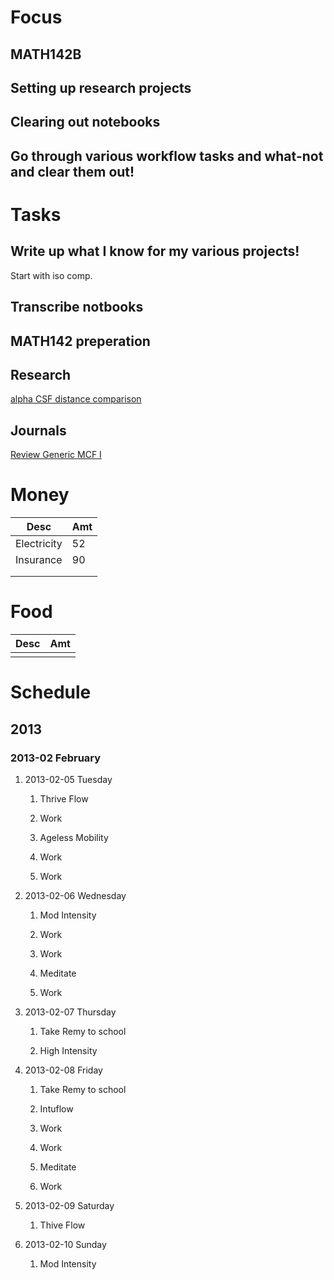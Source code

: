 * Focus
  :PROPERTIES:
  :ID:       7e3411bb-32fa-4733-bddd-cc3b5282631e
  :END:
** MATH142B
** Setting up research projects
** Clearing out notebooks

** Go through various workflow tasks and what-not and clear them out!
* Tasks
  :PROPERTIES:
  :ID:       9f76f4c1-f32c-4b15-b153-c39923c5273b
  :END:
** Write up what I know for my various projects!
Start with iso comp.
** Transcribe notbooks
** MATH142 preperation

** Research
[[id:82bbca25-be33-478e-9fc2-ee07aff558c7][alpha CSF distance comparison]]

** Journals
[[id:402957bd-262b-4fba-8630-1192eef2bc86][Review Generic MCF I]]

* Money

| Desc        | Amt |
|-------------+-----|
| Electricity |  52 |
| Insurance   |  90 |
|             |     |
|             |     |

* Food

| Desc | Amt |
|------+-----|
|      |     |

* Schedule
** 2013
*** 2013-02 February
**** 2013-02-05 Tuesday
***** Thrive Flow
      SCHEDULED: <2013-02-05 Tue 08:00-08:30>

***** Work
      SCHEDULED: <2013-02-05 Tue 09:00-10:00>

***** Ageless Mobility
      SCHEDULED: <2013-02-05 Tue 13:30-15:00>

***** Work
      SCHEDULED: <2013-02-05 Tue 15:30-17:00>

***** Work
      SCHEDULED: <2013-02-05 Tue 19:30-20:30>

**** 2013-02-06 Wednesday
***** Mod Intensity
      SCHEDULED: <2013-02-06 Wed 08:00-09:00>

***** Work
      SCHEDULED: <2013-02-06 Wed 10:00-12:00>

***** Work
      SCHEDULED: <2013-02-06 Wed 13:00-14:30>
***** Meditate
      SCHEDULED: <2013-02-06 Wed 15:30-16:30>

***** Work
      SCHEDULED: <2013-02-06 Wed 19:30-20:30>

**** 2013-02-07 Thursday
***** Take Remy to school
      SCHEDULED: <2013-02-07 Thu 07:00-08:00>
***** High Intensity
      SCHEDULED: <2013-02-07 Thu 08:00-09:00>

**** 2013-02-08 Friday
***** Take Remy to school
      SCHEDULED: <2013-02-08 Fri 07:00-08:00>

***** Intuflow
      SCHEDULED: <2013-02-08 Fri 08:00-08:30>
***** Work
      SCHEDULED: <2013-02-08 Fri 10:00-12:00>
***** Work
      SCHEDULED: <2013-02-08 Fri 13:00-14:30>

***** Meditate
      SCHEDULED: <2013-02-08 Fri 15:30-16:30>

***** Work
      SCHEDULED: <2013-02-08 Fri 19:30-20:30>

**** 2013-02-09 Saturday
***** Thive Flow
      SCHEDULED: <2013-02-09 Sat 08:00-08:30>
**** 2013-02-10 Sunday
***** Mod Intensity
      SCHEDULED: <2013-02-10 Sun 08:00-09:00>

